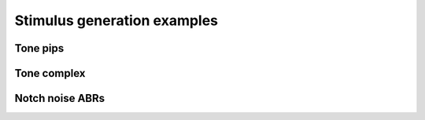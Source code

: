 Stimulus generation examples
============================

Tone pips
---------

.. plot:: ../../examples/tone-pips.py
    :include-source:


Tone complex
------------

.. plot:: ../../examples/tone-complex.py
    :include-source:


Notch noise ABRs
----------------

.. plot:: ../../examples/notch-noise-abr.py
    :include-source:
